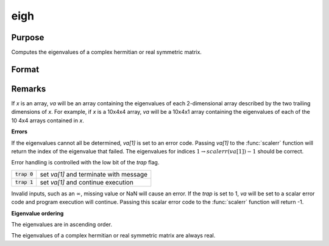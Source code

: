 
eigh
==============================================

Purpose
----------------

Computes the eigenvalues of a complex hermitian or real symmetric matrix.

Format
----------------
.. function:: va = eigh(x)

    :param x: data used to compute the eigenvalues.
    :type x: NxN matrix or KxNxN array

    :return va: the eigenvalues of *x*.

    :rtype va: Nx1 vector or KxNx1 array

Remarks
-------

If *x* is an array, *va* will be an array containing the eigenvalues
of each 2-dimensional array described by the two trailing dimensions of
*x*. For example, if *x* is a 10x4x4 array, *va* will be a 10x4x1 array
containing the eigenvalues of each of the 10 4x4 arrays contained in *x*.

**Errors**

If the eigenvalues cannot all be determined, *va[1]* is set to an error
code. Passing *va[1]* to the :func:`scalerr` function will return the index of the
eigenvalue that failed. The eigenvalues for indices :math:`1 \to scalerr(va[1])-1` should be correct.

Error handling is controlled with the low bit of the `trap` flag.

+----------------+----------------------------------------------+
| :code:`trap 0` | set *va[1]* and terminate with message       |
+----------------+----------------------------------------------+
| :code:`trap 1` | set *va[1]* and continue execution           |
+----------------+----------------------------------------------+

Invalid inputs, such as an :math:`\infty`, missing value or NaN will cause an
error. If the `trap` is set to 1, *va* will be set to a scalar error
code and program execution will continue. Passing this scalar error code
to the :func:`scalerr` function will return -1.

**Eigenvalue ordering**

The eigenvalues are in ascending order.

The eigenvalues of a complex hermitian or real symmetric matrix are
always real.

.. seealso:: Functions :func:`eig`, :func:`eighv`, :func:`eigv`
